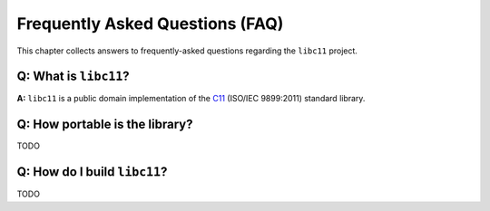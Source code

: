 Frequently Asked Questions (FAQ)
================================

This chapter collects answers to frequently-asked questions regarding the
``libc11`` project.

**Q:** What is ``libc11``?
--------------------------

**A:** ``libc11`` is a public domain implementation of the C11_ (ISO/IEC
9899:2011) standard library.

.. _C11: http://en.wikipedia.org/wiki/C11_%28C_standard_revision%29

**Q:** How portable is the library?
-----------------------------------

TODO

.. index:: GCC, Clang

**Q:** How do I build ``libc11``?
---------------------------------

TODO
